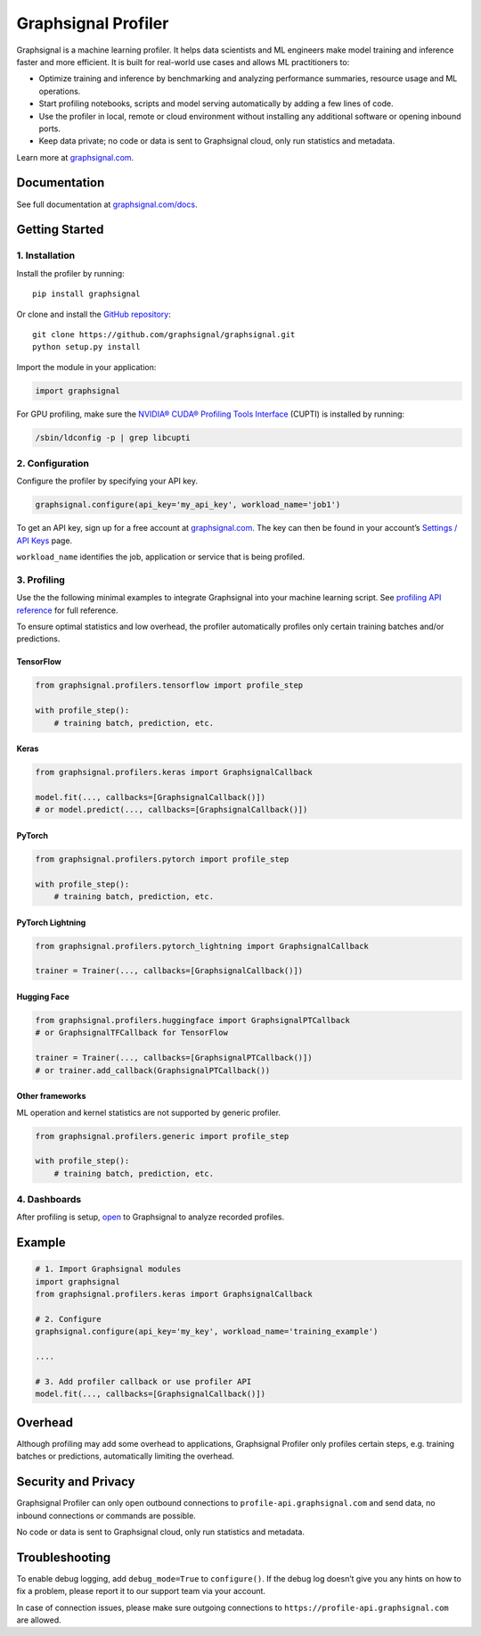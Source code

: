 Graphsignal Profiler
====================

|License| |Version| |SaaS Status|

Graphsignal is a machine learning profiler. It helps data scientists and
ML engineers make model training and inference faster and more
efficient. It is built for real-world use cases and allows ML
practitioners to:

-  Optimize training and inference by benchmarking and analyzing
   performance summaries, resource usage and ML operations.
-  Start profiling notebooks, scripts and model serving automatically by
   adding a few lines of code.
-  Use the profiler in local, remote or cloud environment without
   installing any additional software or opening inbound ports.
-  Keep data private; no code or data is sent to Graphsignal cloud, only
   run statistics and metadata.

|Dashboards|

Learn more at `graphsignal.com <https://graphsignal.com>`__.

Documentation
-------------

See full documentation at
`graphsignal.com/docs <https://graphsignal.com/docs/>`__.

Getting Started
---------------

1. Installation
~~~~~~~~~~~~~~~

Install the profiler by running:

::

   pip install graphsignal

Or clone and install the `GitHub
repository <https://github.com/graphsignal/graphsignal>`__:

::

   git clone https://github.com/graphsignal/graphsignal.git
   python setup.py install

Import the module in your application:

.. code:: python

   import graphsignal

For GPU profiling, make sure the `NVIDIA® CUDA® Profiling Tools
Interface <https://developer.nvidia.com/cupti>`__ (CUPTI) is installed
by running:

.. code:: console

   /sbin/ldconfig -p | grep libcupti

2. Configuration
~~~~~~~~~~~~~~~~

Configure the profiler by specifying your API key.

.. code:: python

   graphsignal.configure(api_key='my_api_key', workload_name='job1')

To get an API key, sign up for a free account at
`graphsignal.com <https://graphsignal.com>`__. The key can then be found
in your account’s `Settings / API
Keys <https://app.graphsignal.com/settings/api_keys>`__ page.

``workload_name`` identifies the job, application or service that is
being profiled.

3. Profiling
~~~~~~~~~~~~

Use the the following minimal examples to integrate Graphsignal into
your machine learning script. See `profiling API
reference </docs/profiler/api-reference/>`__ for full reference.

To ensure optimal statistics and low overhead, the profiler
automatically profiles only certain training batches and/or predictions.

TensorFlow
^^^^^^^^^^

.. code:: python

   from graphsignal.profilers.tensorflow import profile_step

   with profile_step():
       # training batch, prediction, etc.

Keras
^^^^^

.. code:: python

   from graphsignal.profilers.keras import GraphsignalCallback

   model.fit(..., callbacks=[GraphsignalCallback()])
   # or model.predict(..., callbacks=[GraphsignalCallback()])

PyTorch
^^^^^^^

.. code:: python

   from graphsignal.profilers.pytorch import profile_step

   with profile_step():
       # training batch, prediction, etc.

PyTorch Lightning
^^^^^^^^^^^^^^^^^

.. code:: python

   from graphsignal.profilers.pytorch_lightning import GraphsignalCallback

   trainer = Trainer(..., callbacks=[GraphsignalCallback()])

Hugging Face
^^^^^^^^^^^^

.. code:: python

   from graphsignal.profilers.huggingface import GraphsignalPTCallback
   # or GraphsignalTFCallback for TensorFlow

   trainer = Trainer(..., callbacks=[GraphsignalPTCallback()])
   # or trainer.add_callback(GraphsignalPTCallback())

Other frameworks
^^^^^^^^^^^^^^^^

ML operation and kernel statistics are not supported by generic
profiler.

.. code:: python

   from graphsignal.profilers.generic import profile_step

   with profile_step():
       # training batch, prediction, etc.

4. Dashboards
~~~~~~~~~~~~~

After profiling is setup, `open <https://app.graphsignal.com/>`__ to
Graphsignal to analyze recorded profiles.

Example
-------

.. code:: python

   # 1. Import Graphsignal modules
   import graphsignal
   from graphsignal.profilers.keras import GraphsignalCallback

   # 2. Configure
   graphsignal.configure(api_key='my_key', workload_name='training_example')

   ....

   # 3. Add profiler callback or use profiler API
   model.fit(..., callbacks=[GraphsignalCallback()])

Overhead
--------

Although profiling may add some overhead to applications, Graphsignal
Profiler only profiles certain steps, e.g. training batches or
predictions, automatically limiting the overhead.

Security and Privacy
--------------------

Graphsignal Profiler can only open outbound connections to
``profile-api.graphsignal.com`` and send data, no inbound connections or
commands are possible.

No code or data is sent to Graphsignal cloud, only run statistics and
metadata.

Troubleshooting
---------------

To enable debug logging, add ``debug_mode=True`` to ``configure()``. If
the debug log doesn’t give you any hints on how to fix a problem, please
report it to our support team via your account.

In case of connection issues, please make sure outgoing connections to
``https://profile-api.graphsignal.com`` are allowed.

.. |License| image:: http://img.shields.io/github/license/graphsignal/graphsignal
   :target: https://github.com/graphsignal/graphsignal/blob/main/LICENSE
.. |Version| image:: https://img.shields.io/github/v/tag/graphsignal/graphsignal?label=version
   :target: https://github.com/graphsignal/graphsignal
.. |SaaS Status| image:: https://img.shields.io/uptimerobot/status/m787882560-d6b932eb0068e8e4ade7f40c?label=SaaS%20status
   :target: https://stats.uptimerobot.com/gMBNpCqqqJ
.. |Dashboards| image:: https://graphsignal.com/external/screencast-dashboards.gif
   :target: https://graphsignal.com/
